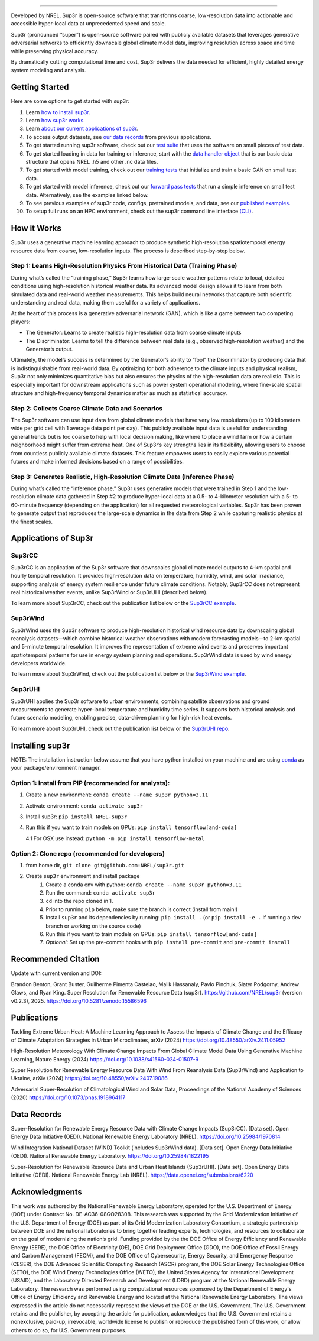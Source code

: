 .. inclusion-intro

.. raw:: html

    <p align="center">
        <img width="750" src="_static/sup3r_github_banner.png" />
    </p>

---------

|Docs| |Tests| |Linter| |PyPi| |PythonV| |Codecov| |Zenodo|

.. |Docs| image:: https://github.com/NREL/sup3r/workflows/Documentation/badge.svg
    :target: https://nrel.github.io/sup3r/

.. |Tests| image:: https://github.com/NREL/sup3r/workflows/Pytests/badge.svg
    :target: https://github.com/NREL/sup3r/actions?query=workflow%3A%22Pytests%22

.. |Linter| image:: https://github.com/NREL/sup3r/workflows/Lint%20Code%20Base/badge.svg
    :target: https://github.com/NREL/sup3r/actions?query=workflow%3A%22Lint+Code+Base%22

.. |PyPi| image:: https://img.shields.io/pypi/pyversions/NREL-sup3r.svg
    :target: https://pypi.org/project/NREL-sup3r/

.. |PythonV| image:: https://badge.fury.io/py/NREL-sup3r.svg
    :target: https://badge.fury.io/py/NREL-sup3r

.. |Codecov| image:: https://codecov.io/gh/nrel/sup3r/branch/main/graph/badge.svg
    :target: https://codecov.io/gh/nrel/sup3r

.. |Zenodo| image:: https://zenodo.org/badge/422324608.svg
    :target: https://zenodo.org/badge/latestdoi/422324608


Developed by NREL, Sup3r is open-source software that transforms coarse,
low-resolution data into actionable and accessible hyper-local data at
unprecedented speed and scale.

Sup3r (pronounced “super”) is open-source software paired with publicly
available datasets that leverages generative adversarial networks to
efficiently downscale global climate model data, improving resolution across
space and time while preserving physical accuracy.

By dramatically cutting computational time and cost, Sup3r delivers the data
needed for efficient, highly detailed energy system modeling and analysis.

Getting Started
===============

Here are some options to get started with sup3r:

#. Learn `how to install sup3r <https://nrel.github.io/sup3r/#installing-sup3r>`_.
#. Learn `how sup3r works <https://nrel.github.io/sup3r/#how-it-works>`_.
#. Learn `about our current applications of sup3r <https://nrel.github.io/sup3r/#applications-of-sup3r>`_.
#. To access output datasets, see `our data records <https://nrel.github.io/sup3r/#data-records>`_ from previous applications.
#. To get started running sup3r software, check out our `test suite <https://github.com/NREL/sup3r/tree/main/tests>`_ that uses the software on small pieces of test data.
#. To get started loading in data for training or inference, start with the `data handler object <https://nrel.github.io/sup3r/_autosummary/sup3r.preprocessing.data_handlers.base.DataHandler.html#sup3r.preprocessing.data_handlers.base.DataHandler>`_ that is our basic data structure that opens NREL .h5 and other .nc data files.
#. To get started with model training, check out our `training tests <https://github.com/NREL/sup3r/blob/main/tests/training/test_train_gan.py>`_ that initialize and train a basic GAN on small test data.
#. To get started with model inference, check out our `forward pass tests <https://github.com/NREL/sup3r/blob/main/tests/forward_pass/test_forward_pass.py>`_ that run a simple inference on small test data. Alternatively, see the examples linked below.
#. To see previous examples of sup3r code, configs, pretrained models, and data, see our `published examples <https://github.com/NREL/sup3r/tree/main/examples>`_.
#. To setup full runs on an HPC environment, check out the sup3r command line interface `(CLI) <https://nrel.github.io/sup3r/_cli/sup3r.html#sup3r>`_.


How it Works
============
Sup3r uses a generative machine learning approach to produce synthetic
high-resolution spatiotemporal energy resource data from coarse, low-resolution
inputs. The process is described step-by-step below.

.. raw:: html

    <p align="center">
        <img width="750" src="_static/Sup3rCC_Top_Graphic_v2.jpg" />
    </p>

Step 1: Learns High-Resolution Physics From Historical Data (Training Phase)
----------------------------------------------------------------------------

During what’s called the “training phase,” Sup3r learns how large-scale weather
patterns relate to local, detailed conditions using high-resolution historical
weather data. Its advanced model design allows it to learn from both simulated
data and real-world weather measurements. This helps build neural networks that
capture both scientific understanding and real data, making them useful for a
variety of applications.

At the heart of this process is a generative adversarial network (GAN), which
is like a game between two competing players:

- The Generator: Learns to create realistic high-resolution data from coarse
  climate inputs
- The Discriminator: Learns to tell the difference between real data (e.g.,
  observed high-resolution weather) and the Generator’s output.

Ultimately, the model’s success is determined by the Generator’s ability to
“fool” the Discriminator by producing data that is indistinguishable from
real-world data. By optimizing for both adherence to the climate inputs and
physical realism, Sup3r not only minimizes quantitative bias but also ensures
the physics of the high-resolution data are realistic. This is especially
important for downstream applications such as power system operational
modeling, where fine-scale spatial structure and high-frequency temporal
dynamics matter as much as statistical accuracy.

.. raw:: html

    <p align="center">
        <img width="600" src="_static/Sup3r_training_flow_chart.jpg" />
    </p>


Step 2: Collects Coarse Climate Data and Scenarios
--------------------------------------------------

The Sup3r software can use input data from global climate models that have very
low resolutions (up to 100 kilometers wide per grid cell with 1 average data
point per day). This publicly available input data is useful for understanding
general trends but is too coarse to help with local decision making, like where
to place a wind farm or how a certain neighborhood might suffer from extreme
heat. One of Sup3r’s key strengths lies in its flexibility, allowing users to
choose from countless publicly available climate datasets. This feature
empowers users to easily explore various potential futures and make informed
decisions based on a range of possibilities.

Step 3: Generates Realistic, High-Resolution Climate Data (Inference Phase)
---------------------------------------------------------------------------
During what’s called the “inference phase,” Sup3r uses generative models that
were trained in Step 1 and the low-resolution climate data gathered in Step #2
to produce hyper-local data at a 0.5- to 4-kilometer resolution with a 5- to
60-minute frequency (depending on the application) for all requested
meteorological variables. Sup3r has been proven to generate output that
reproduces the large-scale dynamics in the data from Step 2 while capturing
realistic physics at the finest scales.

.. raw:: html

    <p align="center">
        <img width="600" src="_static/Sup3r_inference_flow_chart.jpg" />
    </p>


Applications of Sup3r
=====================

Sup3rCC
-------
Sup3rCC is an application of the Sup3r software that downscales global climate
model outputs to 4-km spatial and hourly temporal resolution. It provides
high-resolution data on temperature, humidity, wind, and solar irradiance,
supporting analysis of energy system resilience under future climate
conditions. Notably, Sup3rCC does not represent real historical weather events,
unlike Sup3rWind or Sup3rUHI (described below).

To learn more about Sup3rCC, check out the publication list below or the
`Sup3rCC example <https://github.com/NREL/sup3r/tree/main/examples/sup3rcc>`_.

Sup3rWind
---------
Sup3rWind uses the Sup3r software to produce high-resolution historical wind
resource data by downscaling global reanalysis datasets—which combine
historical weather observations with modern forecasting models—to 2-km spatial
and 5-minute temporal resolution. It improves the representation of extreme
wind events and preserves important spatiotemporal patterns for use in energy
system planning and operations. Sup3rWind data is used by wind energy
developers worldwide.

To learn more about Sup3rWind, check out the publication list below or the
`Sup3rWind example
<https://github.com/NREL/sup3r/tree/main/examples/sup3rwind>`_.

Sup3rUHI
--------
Sup3rUHI applies the Sup3r software to urban environments, combining satellite
observations and ground measurements to generate hyper-local temperature and
humidity time series. It supports both historical analysis and future scenario
modeling, enabling precise, data-driven planning for high-risk heat events.

To learn more about Sup3rUHI, check out the publication list below or the
`Sup3rUHI repo <https://github.com/NREL/sup3ruhi>`_.


Installing sup3r
================

NOTE: The installation instruction below assume that you have python installed
on your machine and are using `conda <https://docs.conda.io/en/latest/index.html>`__
as your package/environment manager.

Option 1: Install from PIP (recommended for analysts):
------------------------------------------------------

1. Create a new environment: ``conda create --name sup3r python=3.11``

2. Activate environment: ``conda activate sup3r``

3. Install sup3r: ``pip install NREL-sup3r``

4. Run this if you want to train models on GPUs: ``pip install tensorflow[and-cuda]``

   4.1 For OSX use instead: ``python -m pip install tensorflow-metal``

Option 2: Clone repo (recommended for developers)
-------------------------------------------------

1. from home dir, ``git clone git@github.com:NREL/sup3r.git``

2. Create ``sup3r`` environment and install package
    1) Create a conda env with python: ``conda create --name sup3r python=3.11``
    2) Run the command: ``conda activate sup3r``
    3) ``cd`` into the repo cloned in 1.
    4) Prior to running ``pip`` below, make sure the branch is correct (install
       from main!)
    5) Install ``sup3r`` and its dependencies by running:
       ``pip install .`` (or ``pip install -e .`` if running a dev branch
       or working on the source code)
    6) Run this if you want to train models on GPUs: ``pip install tensorflow[and-cuda]``
    7) *Optional*: Set up the pre-commit hooks with ``pip install pre-commit`` and ``pre-commit install``

Recommended Citation
====================

Update with current version and DOI:

Brandon Benton, Grant Buster, Guilherme Pimenta Castelao, Malik Hassanaly,
Pavlo Pinchuk, Slater Podgorny, Andrew Glaws, and Ryan King. Super Resolution
for Renewable Resource Data (sup3r). https://github.com/NREL/sup3r (version
v0.2.3), 2025. https://doi.org/10.5281/zenodo.15586596

Publications
============
Tackling Extreme Urban Heat: A Machine Learning Approach to Assess the Impacts
of Climate Change and the Efficacy of Climate Adaptation Strategies in Urban
Microclimates, arXiv (2024) https://doi.org/10.48550/arXiv.2411.05952

High-Resolution Meteorology With Climate Change Impacts From Global Climate
Model Data Using Generative Machine Learning, Nature Energy (2024)
https://doi.org/10.1038/s41560-024-01507-9

Super Resolution for Renewable Energy Resource Data With Wind From Reanalysis
Data (Sup3rWind) and Application to Ukraine, arXiv (2024)
https://doi.org/10.48550/arXiv.2407.19086

Adversarial Super-Resolution of Climatological Wind and Solar Data, Proceedings
of the National Academy of Sciences (2020)
https://doi.org/10.1073/pnas.1918964117

Data Records
============
Super-Resolution for Renewable Energy Resource Data with Climate Change Impacts
(Sup3rCC). [Data set]. Open Energy Data Initiative (OEDI). National Renewable
Energy Laboratory (NREL). https://doi.org/10.25984/1970814

Wind Integration National Dataset (WIND) Toolkit (includes Sup3rWind data).
[Data set]. Open Energy Data Initiative (OEDI). National Renewable Energy
Laboratory. https://doi.org/10.25984/1822195

Super-Resolution for Renewable Resource Data and Urban Heat Islands (Sup3rUHI).
[Data set]. Open Energy Data Initiative (OEDI). National Renewable Energy Lab
(NREL). https://data.openei.org/submissions/6220

Acknowledgments
===============

This work was authored by the National Renewable Energy Laboratory, operated
for the U.S. Department of Energy (DOE) under Contract No. DE-AC36-08GO28308.
This research was supported by the Grid Modernization Initiative of the U.S.
Department of Energy (DOE) as part of its Grid Modernization Laboratory
Consortium, a strategic partnership between DOE and the national laboratories
to bring together leading experts, technologies, and resources to collaborate
on the goal of modernizing the nation’s grid. Funding provided by the the DOE
Office of Energy Efficiency and Renewable Energy (EERE), the DOE Office of
Electricity (OE), DOE Grid Deployment Office (GDO), the DOE Office of Fossil
Energy and Carbon Management (FECM), and the DOE Office of Cybersecurity,
Energy Security, and Emergency Response (CESER), the DOE Advanced Scientific
Computing Research (ASCR) program, the DOE Solar Energy Technologies Office
(SETO), the DOE Wind Energy Technologies Office (WETO), the United States
Agency for International Development (USAID), and the Laboratory Directed
Research and Development (LDRD) program at the National Renewable Energy
Laboratory. The research was performed using computational resources sponsored
by the Department of Energy's Office of Energy Efficiency and Renewable Energy
and located at the National Renewable Energy Laboratory. The views expressed in
the article do not necessarily represent the views of the DOE or the U.S.
Government. The U.S. Government retains and the publisher, by accepting the
article for publication, acknowledges that the U.S. Government retains a
nonexclusive, paid-up, irrevocable, worldwide license to publish or reproduce
the published form of this work, or allow others to do so, for U.S. Government
purposes.
